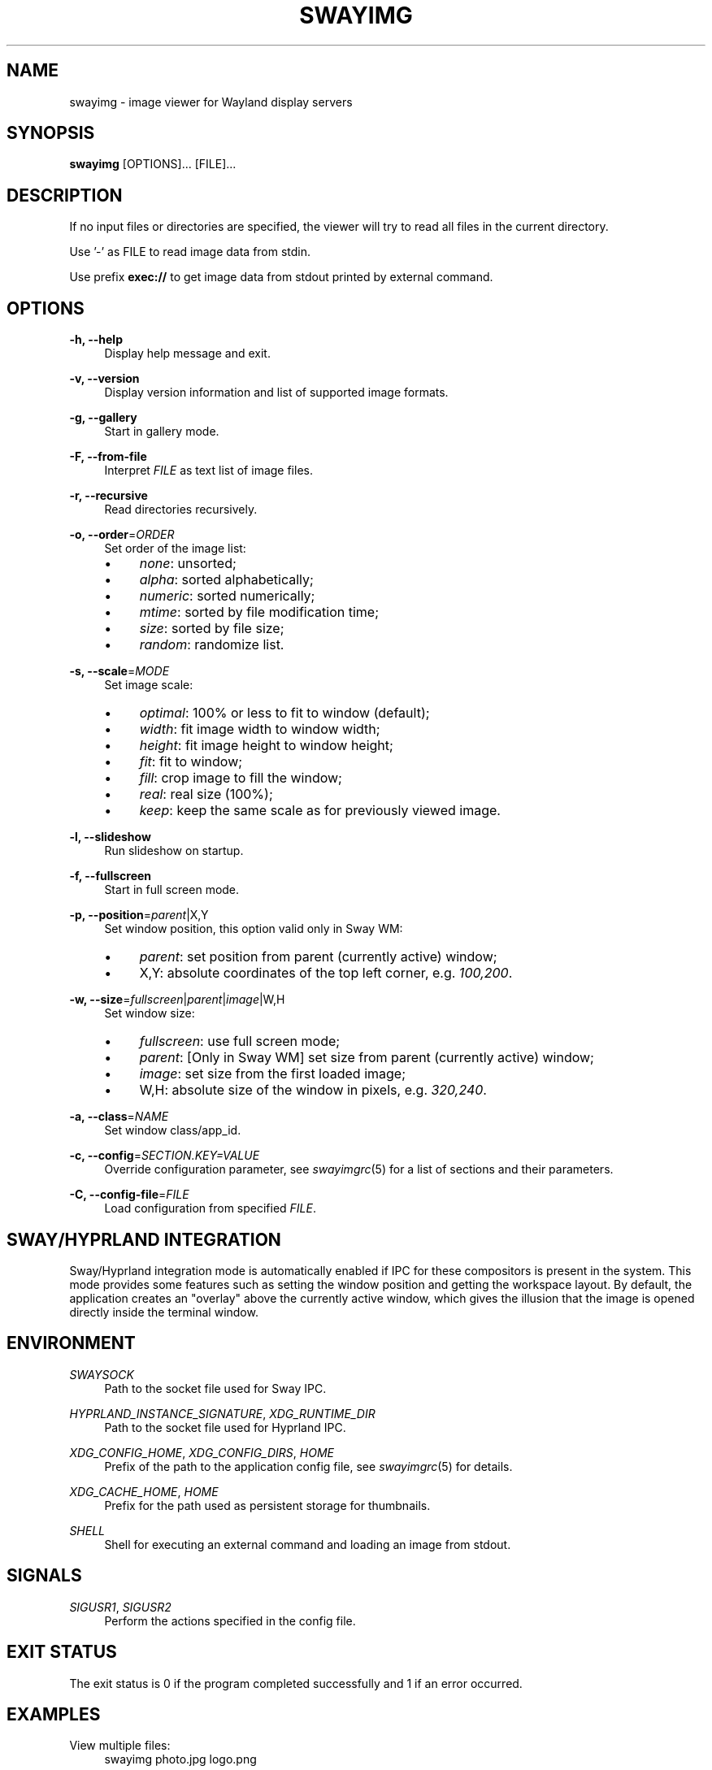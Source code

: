 .\" Generated by scdoc 1.11.3
.\" Complete documentation for this program is not available as a GNU info page
.ie \n(.g .ds Aq \(aq
.el       .ds Aq '
.nh
.ad l
.\" Begin generated content:
.TH "SWAYIMG" "1" "2025-06-22" "swayimg" "Swayimg manual"
.PP
.SH NAME
.PP
swayimg - image viewer for Wayland display servers
.PP
.SH SYNOPSIS
.PP
\fBswayimg\fR [OPTIONS].\&.\&.\& [FILE].\&.\&.\&
.PP
.SH DESCRIPTION
.PP
If no input files or directories are specified, the viewer will try to read all
files in the current directory.\&
.PP
Use '\&-'\& as FILE to read image data from stdin.\&
.PP
Use prefix \fBexec://\fR to get image data from stdout printed by external command.\&
.PP
.SH OPTIONS
.PP
\fB-h, --help\fR
.RS 4
Display help message and exit.\&
.PP
.RE
\fB-v, --version\fR
.RS 4
Display version information and list of supported image formats.\&
.PP
.RE
\fB-g, --gallery\fR
.RS 4
Start in gallery mode.\&
.PP
.RE
\fB-F, --from-file\fR
.RS 4
Interpret \fIFILE\fR as text list of image files.\&
.PP
.RE
\fB-r, --recursive\fR
.RS 4
Read directories recursively.\&
.PP
.RE
\fB-o, --order\fR=\fIORDER\fR
.RS 4
Set order of the image list:
.PD 0
.IP \(bu 4
\fInone\fR: unsorted;
.IP \(bu 4
\fIalpha\fR: sorted alphabetically;
.IP \(bu 4
\fInumeric\fR: sorted numerically;
.IP \(bu 4
\fImtime\fR: sorted by file modification time;
.IP \(bu 4
\fIsize\fR: sorted by file size;
.IP \(bu 4
\fIrandom\fR: randomize list.\&
.PD
.PP
.RE
\fB-s, --scale\fR=\fIMODE\fR
.RS 4
Set image scale:
.PD 0
.IP \(bu 4
\fIoptimal\fR: 100% or less to fit to window (default);
.IP \(bu 4
\fIwidth\fR: fit image width to window width;
.IP \(bu 4
\fIheight\fR: fit image height to window height;
.IP \(bu 4
\fIfit\fR: fit to window;
.IP \(bu 4
\fIfill\fR: crop image to fill the window;
.IP \(bu 4
\fIreal\fR: real size (100%);
.IP \(bu 4
\fIkeep\fR: keep the same scale as for previously viewed image.\&
.PD
.PP
.RE
\fB-l, --slideshow\fR
.RS 4
Run slideshow on startup.\&
.PP
.RE
\fB-f, --fullscreen\fR
.RS 4
Start in full screen mode.\&
.PP
.RE
\fB-p, --position\fR=\fIparent\fR|X,Y
.RS 4
Set window position, this option valid only in Sway WM:
.PD 0
.IP \(bu 4
\fIparent\fR: set position from parent (currently active) window;
.IP \(bu 4
X,Y: absolute coordinates of the top left corner, e.\&g.\& \fI100,200\fR.\&
.PD
.PP
.RE
\fB-w, --size\fR=\fIfullscreen\fR|\fIparent\fR|\fIimage\fR|W,H
.RS 4
Set window size:
.PD 0
.IP \(bu 4
\fIfullscreen\fR: use full screen mode;
.IP \(bu 4
\fIparent\fR: [Only in Sway WM] set size from parent (currently active)
window;
.IP \(bu 4
\fIimage\fR: set size from the first loaded image;
.IP \(bu 4
W,H: absolute size of the window in pixels, e.\&g.\& \fI320,240\fR.\&
.PD
.PP
.RE
\fB-a, --class\fR=\fINAME\fR
.RS 4
Set window class/app_id.\&
.PP
.RE
\fB-c, --config\fR=\fISECTION.\&KEY=VALUE\fR
.RS 4
Override configuration parameter, see \fIswayimgrc\fR(5) for a list of sections
and their parameters.\&
.PP
.RE
\fB-C, --config-file\fR=\fIFILE\fR
.RS 4
Load configuration from specified \fIFILE\fR.\&
.PP
.RE
.SH SWAY/HYPRLAND INTEGRATION
.PP
Sway/Hyprland integration mode is automatically enabled if IPC for these
compositors is present in the system.\&
This mode provides some features such as setting the window position and
getting the workspace layout.\&
By default, the application creates an "overlay" above the currently active
window, which gives the illusion that the image is opened directly inside
the terminal window.\&
.PP
.SH ENVIRONMENT
.PP
\fISWAYSOCK\fR
.RS 4
Path to the socket file used for Sway IPC.\&
.PP
.RE
\fIHYPRLAND_INSTANCE_SIGNATURE\fR, \fIXDG_RUNTIME_DIR\fR
.RS 4
Path to the socket file used for Hyprland IPC.\&
.PP
.RE
\fIXDG_CONFIG_HOME\fR, \fIXDG_CONFIG_DIRS\fR, \fIHOME\fR
.RS 4
Prefix of the path to the application config file, see \fIswayimgrc\fR(5) for
details.\&
.PP
.RE
\fIXDG_CACHE_HOME\fR, \fIHOME\fR
.RS 4
Prefix for the path used as persistent storage for thumbnails.\&
.PP
.RE
\fISHELL\fR
.RS 4
Shell for executing an external command and loading an image from stdout.\&
.PP
.RE
.SH SIGNALS
.PP
\fISIGUSR1\fR, \fISIGUSR2\fR
.RS 4
Perform the actions specified in the config file.\&
.PP
.RE
.SH EXIT STATUS
.PP
The exit status is 0 if the program completed successfully and 1 if an
error occurred.\&
.PP
.SH EXAMPLES
.PP
View multiple files:
.nf
.RS 4
swayimg photo\&.jpg logo\&.png
.fi
.RE
.PP
Start slideshow for all files (recursively) in the current directory in random
order:
.nf
.RS 4
swayimg --slideshow --recursive --order=random
.fi
.RE
.PP
View using pipes:
.nf
.RS 4
wget -qO- https://www\&.kernel\&.org/theme/images/logos/tux\&.png | swayimg -
.fi
.RE
.PP
Loading stdout from external commands:
.nf
.RS 4
swayimg "exec://wget -qO- https://www\&.kernel\&.org/theme/images/logos/tux\&.png" \\
        "exec://curl -so- https://www\&.kernel\&.org/theme/images/logos/tux\&.png"
.fi
.RE
.PP
View all images from the current directory in gallery mode:
.nf
.RS 4
swayimg --gallery
.fi
.RE
.PP
.SH SEE ALSO
\fIswayimgrc\fR(1)
.PP
.SH BUGS
.PP
For suggestions, comments, bug reports, etc.\& visit the project homepage
https://github.\&com/artemsen/swayimg.\&
